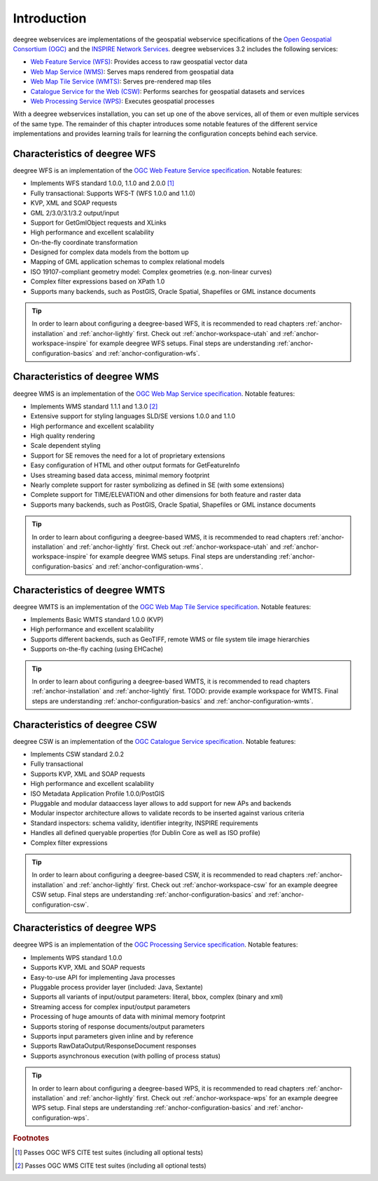 ============
Introduction
============

deegree webservices are implementations of the geospatial webservice specifications of the `Open Geospatial Consortium (OGC) <http://www.opengeospatial.org>`_ and the `INSPIRE Network Services <http://inspire.jrc.ec.europa.eu>`_. deegree webservices 3.2 includes the following services:

* `Web Feature Service (WFS) <http://www.opengeospatial.org/standards/wfs>`_: Provides access to raw geospatial vector data
* `Web Map Service (WMS) <http://www.opengeospatial.org/standards/wms>`_: Serves maps rendered from geospatial data
* `Web Map Tile Service (WMTS) <http://www.opengeospatial.org/standards/wmts>`_: Serves pre-rendered map tiles
* `Catalogue Service for the Web (CSW) <http://www.opengeospatial.org/standards/cat>`_: Performs searches for geospatial datasets and services
* `Web Processing Service (WPS) <http://www.opengeospatial.org/standards/wps>`_: Executes geospatial processes

With a deegree webservices installation, you can set up one of the above services, all of them or even multiple services of the same type. The remainder of this chapter introduces some notable features of the different service implementations and provides learning trails for learning the configuration concepts behind each service.

------------------------------
Characteristics of deegree WFS
------------------------------

deegree WFS is an implementation of the `OGC Web Feature Service specification <http://www.opengeospatial.org/standards/wfs>`_. Notable features:

* Implements WFS standard 1.0.0, 1.1.0 and 2.0.0 [#f1]_
* Fully transactional: Supports WFS-T (WFS 1.0.0 and 1.1.0)
* KVP, XML and SOAP requests
* GML 2/3.0/3.1/3.2 output/input
* Support for GetGmlObject requests and XLinks
* High performance and excellent scalability
* On-the-fly coordinate transformation
* Designed for complex data models from the bottom up
* Mapping of GML application schemas to complex relational models
* ISO 19107-compliant geometry model: Complex geometries (e.g. non-linear curves)
* Complex filter expressions based on XPath 1.0
* Supports many backends, such as PostGIS, Oracle Spatial, Shapefiles or GML instance documents

.. tip::
  In order to learn about configuring a deegree-based WFS, it is recommended to read chapters :ref:`anchor-installation` and :ref:`anchor-lightly` first. Check out :ref:`anchor-workspace-utah` and :ref:`anchor-workspace-inspire` for example deegree WFS setups. Final steps are understanding :ref:`anchor-configuration-basics` and :ref:`anchor-configuration-wfs`.

------------------------------
Characteristics of deegree WMS
------------------------------

deegree WMS is an implementation of the `OGC Web Map Service specification <http://www.opengeospatial.org/standards/wms>`_. Notable features:

* Implements WMS standard 1.1.1 and 1.3.0 [#f2]_
* Extensive support for styling languages SLD/SE versions 1.0.0 and 1.1.0
* High performance and excellent scalability
* High quality rendering
* Scale dependent styling
* Support for SE removes the need for a lot of proprietary extensions
* Easy configuration of HTML and other output formats for GetFeatureInfo
* Uses streaming based data access, minimal memory footprint
* Nearly complete support for raster symbolizing as defined in SE (with some extensions)
* Complete support for TIME/ELEVATION and other dimensions for both feature and raster data
* Supports many backends, such as PostGIS, Oracle Spatial, Shapefiles or GML instance documents

.. tip::
  In order to learn about configuring a deegree-based WMS, it is recommended to read chapters :ref:`anchor-installation` and :ref:`anchor-lightly` first. Check out :ref:`anchor-workspace-utah` and :ref:`anchor-workspace-inspire` for example deegree WMS setups. Final steps are understanding :ref:`anchor-configuration-basics` and :ref:`anchor-configuration-wms`.

-------------------------------
Characteristics of deegree WMTS
-------------------------------

deegree WMTS is an implementation of the `OGC Web Map Tile Service specification <http://www.opengeospatial.org/standards/wmts>`_. Notable features:

* Implements Basic WMTS standard 1.0.0 (KVP)
* High performance and excellent scalability
* Supports different backends, such as GeoTIFF, remote WMS or file system tile image hierarchies
* Supports on-the-fly caching (using EHCache)

.. tip::
  In order to learn about configuring a deegree-based WMTS, it is recommended to read chapters :ref:`anchor-installation` and :ref:`anchor-lightly` first. TODO: provide example workspace for WMTS. Final steps are understanding :ref:`anchor-configuration-basics` and :ref:`anchor-configuration-wmts`.

------------------------------
Characteristics of deegree CSW
------------------------------

deegree CSW is an implementation of the `OGC Catalogue Service specification <http://www.opengeospatial.org/standards/cat>`_. Notable features:

* Implements CSW standard 2.0.2
* Fully transactional
* Supports KVP, XML and SOAP requests
* High performance and excellent scalability
* ISO Metadata Application Profile 1.0.0/PostGIS
* Pluggable and modular dataaccess layer allows to add support for new APs and backends
* Modular inspector architecture allows to validate records to be inserted against various criteria
* Standard inspectors: schema validity, identifier integrity, INSPIRE requirements
* Handles all defined queryable properties (for Dublin Core as well as ISO profile) 
* Complex filter expressions

.. tip::
  In order to learn about configuring a deegree-based CSW, it is recommended to read chapters :ref:`anchor-installation` and :ref:`anchor-lightly` first. Check out :ref:`anchor-workspace-csw` for an example deegree CSW setup. Final steps are understanding :ref:`anchor-configuration-basics` and :ref:`anchor-configuration-csw`.

------------------------------
Characteristics of deegree WPS
------------------------------

deegree WPS is an implementation of the `OGC Processing Service specification <http://www.opengeospatial.org/standards/wps>`_. Notable features:

* Implements WPS standard 1.0.0
* Supports KVP, XML and SOAP requests
* Easy-to-use API for implementing Java processes
* Pluggable process provider layer (included: Java, Sextante)
* Supports all variants of input/output parameters: literal, bbox, complex (binary and xml)
* Streaming access for complex input/output parameters
* Processing of huge amounts of data with minimal memory footprint
* Supports storing of response documents/output parameters
* Supports input parameters given inline and by reference
* Supports RawDataOutput/ResponseDocument responses
* Supports asynchronous execution (with polling of process status)

.. tip::
  In order to learn about configuring a deegree-based WPS, it is recommended to read chapters :ref:`anchor-installation` and :ref:`anchor-lightly` first. Check out :ref:`anchor-workspace-wps` for an example deegree WPS setup. Final steps are understanding :ref:`anchor-configuration-basics` and :ref:`anchor-configuration-wps`.

.. rubric:: Footnotes

.. [#f1] Passes OGC WFS CITE test suites (including all optional tests)
.. [#f2] Passes OGC WMS CITE test suites (including all optional tests)

